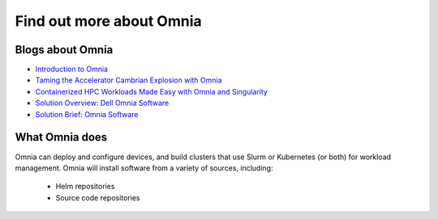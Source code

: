 Find out more about Omnia
=========================

Blogs about Omnia
-----------------

* `Introduction to Omnia <https://infohub.delltechnologies.com/p/omnia-open-source-deployment-of-high-performance-clusters-to-run-simulation-ai-and-data-analytics-workloads/>`_

* `Taming the Accelerator Cambrian Explosion with Omnia <https://infohub.delltechnologies.com/p/taming-the-accelerator-cambrian-explosion-with-omnia/>`_

* `Containerized HPC Workloads Made Easy with Omnia and Singularity <https://infohub.delltechnologies.com/p/containerized-hpc-workloads-made-easy-with-omnia-and-singularity/>`_

* `Solution Overview: Dell Omnia Software <https://infohub.delltechnologies.com/section-assets/omnia-solution-overview>`_

* `Solution Brief: Omnia Software <https://infohub.delltechnologies.com/section-assets/omnia-solution-brief>`_

What Omnia does
----------------

Omnia can deploy and configure devices, and build clusters that use Slurm or Kubernetes (or both) for workload management. Omnia will install software from a variety of sources, including:

    * Helm repositories

    * Source code repositories